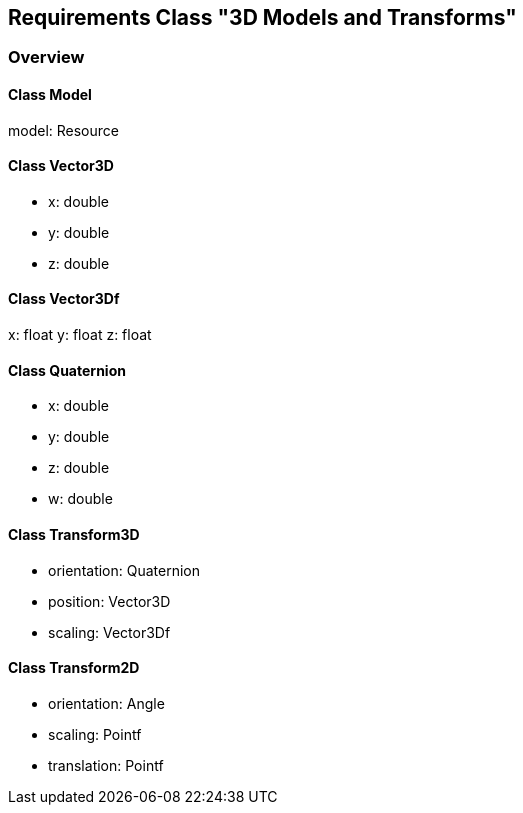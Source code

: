 == Requirements Class "3D Models and Transforms"
=== Overview

==== Class Model

model: Resource

==== Class Vector3D

* x: double
* y: double
* z: double

==== Class Vector3Df

x: float
y: float
z: float

==== Class Quaternion

* x: double
* y: double
* z: double
* w: double

==== Class Transform3D

* orientation: Quaternion
* position: Vector3D
* scaling: Vector3Df

==== Class Transform2D

* orientation: Angle
* scaling: Pointf
* translation: Pointf
